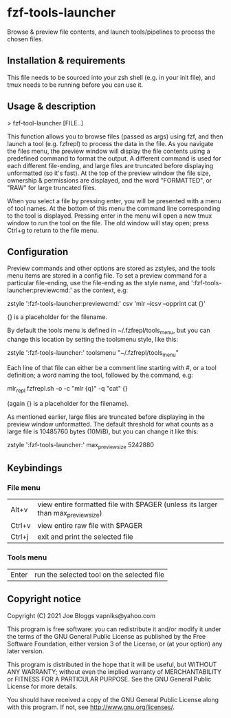 * fzf-tools-launcher
Browse & preview file contents, and launch tools/pipelines to process the chosen files.
** Installation & requirements
This file needs to be sourced into your zsh shell (e.g. in your init file),
and tmux needs to be running before you can use it.
** Usage & description
> fzf-tool-launcher [FILE..]
   
This function allows you to browse files (passed as args) using fzf,
and then launch a tool (e.g. fzfrepl) to process the data in the file.
As you navigate the files menu, the preview window will display the
file contents using a predefined command to format the output.
A different command is used for each different file-ending, and large
files are truncated before displaying unformatted (so it's fast).
At the top of the preview window the file size, ownership & permissions
are displayed, and the word "FORMATTED", or "RAW" for large truncated files.

When you select a file by pressing enter, you will be presented with a
menu of tool names. At the bottom of this menu the command line corresponding
to the tool is displayed. Pressing enter in the menu will open a new tmux window
to run the tool on the file. The old window will stay open; press Ctrl+g
to return to the file menu.
** Configuration
Preview commands and other options are stored as zstyles, and the tools
menu items are stored in a config file. To set a preview command for a
particular file-ending, use the file-ending as the style name, and
':fzf-tools-launcher:previewcmd:' as the context, e.g:

zstyle ':fzf-tools-launcher:previewcmd:' csv 'mlr --icsv --opprint cat {}'

{} is a placeholder for the filename.

By default the tools menu is defined in ~/.fzfrepl/tools_menu, but you
can change this location by setting the toolsmenu style, like this:

zstyle ':fzf-tools-launcher:' toolsmenu "~/.fzfrepl/tools_menu"

Each line of that file can either be a comment line starting with #,
or a tool definition; a word naming the tool, followed by the command,
e.g:

mlr_repl fzfrepl.sh -o -c "mlr {q}" -q "cat" {}

(again {} is a placeholder for the filename).

As mentioned earlier, large files are truncated before displaying in
the preview window unformatted. The default threshold for what counts
as a large file is 10485760 bytes (10MiB), but you can change it like
this:

zstyle ':fzf-tools-launcher:' max_preview_size 5242880

** Keybindings
*** File menu
| Alt+v  | view entire formatted file with $PAGER (unless its larger than max_preview_size) |
| Ctrl+v | view entire raw file with $PAGER                                                 |
| Ctrl+j | exit and print the selected file                                                 |
*** Tools menu
| Enter | run the selected tool on the selected file |
** Copyright notice
Copyright (C) 2021 Joe Bloggs vapniks@yahoo.com

This program is free software: you can redistribute it and/or modify it under the terms of the GNU General Public License as published by the Free Software Foundation, either version 3 of the License, or (at your option) any later version.

This program is distributed in the hope that it will be useful, but WITHOUT ANY WARRANTY; without even the implied warranty of MERCHANTABILITY or FITNESS FOR A PARTICULAR PURPOSE. See the GNU General Public License for more details.

You should have received a copy of the GNU General Public License along with this program. If not, see http://www.gnu.org/licenses/.   
